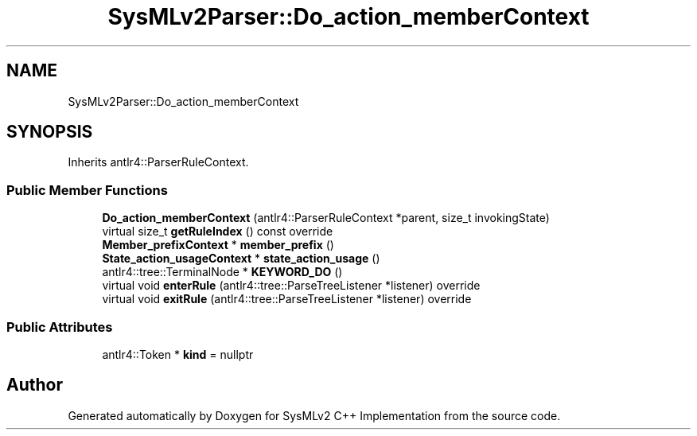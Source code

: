 .TH "SysMLv2Parser::Do_action_memberContext" 3 "Version 1.0 Beta 2" "SysMLv2 C++ Implementation" \" -*- nroff -*-
.ad l
.nh
.SH NAME
SysMLv2Parser::Do_action_memberContext
.SH SYNOPSIS
.br
.PP
.PP
Inherits antlr4::ParserRuleContext\&.
.SS "Public Member Functions"

.in +1c
.ti -1c
.RI "\fBDo_action_memberContext\fP (antlr4::ParserRuleContext *parent, size_t invokingState)"
.br
.ti -1c
.RI "virtual size_t \fBgetRuleIndex\fP () const override"
.br
.ti -1c
.RI "\fBMember_prefixContext\fP * \fBmember_prefix\fP ()"
.br
.ti -1c
.RI "\fBState_action_usageContext\fP * \fBstate_action_usage\fP ()"
.br
.ti -1c
.RI "antlr4::tree::TerminalNode * \fBKEYWORD_DO\fP ()"
.br
.ti -1c
.RI "virtual void \fBenterRule\fP (antlr4::tree::ParseTreeListener *listener) override"
.br
.ti -1c
.RI "virtual void \fBexitRule\fP (antlr4::tree::ParseTreeListener *listener) override"
.br
.in -1c
.SS "Public Attributes"

.in +1c
.ti -1c
.RI "antlr4::Token * \fBkind\fP = nullptr"
.br
.in -1c

.SH "Author"
.PP 
Generated automatically by Doxygen for SysMLv2 C++ Implementation from the source code\&.
